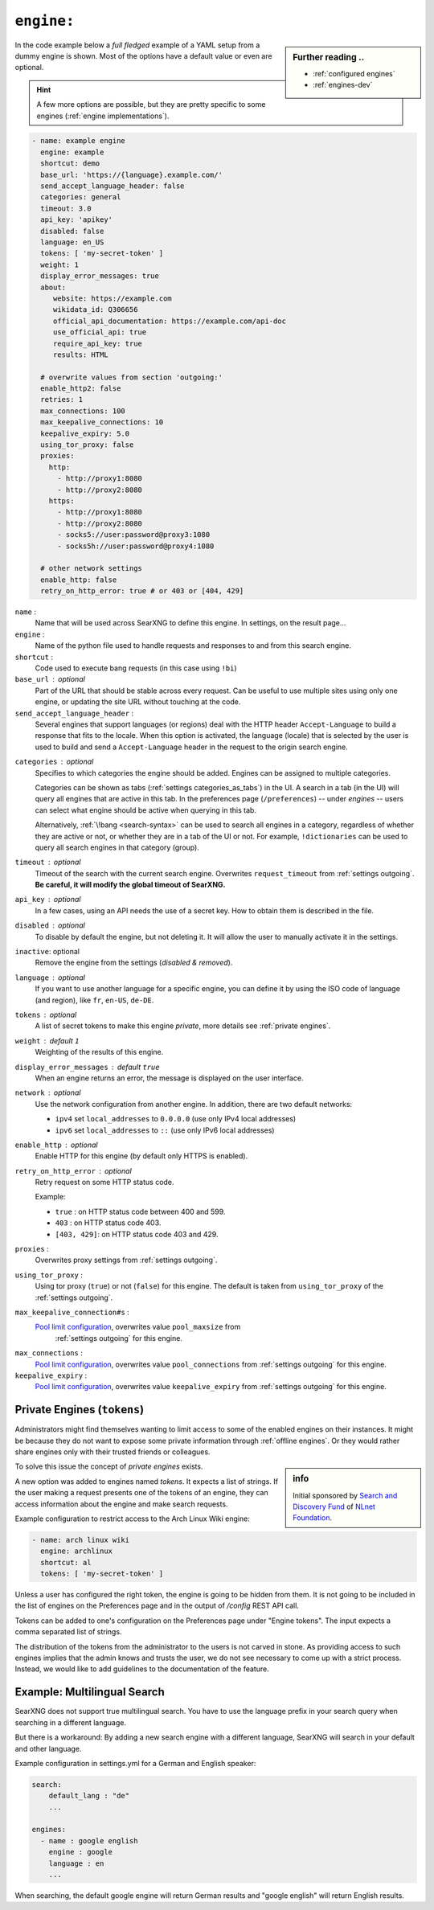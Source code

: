 .. _settings engine:

===========
``engine:``
===========

.. sidebar:: Further reading ..

   - :ref:`configured engines`
   - :ref:`engines-dev`

In the code example below a *full fledged* example of a YAML setup from a dummy
engine is shown.  Most of the options have a default value or even are optional.

.. hint::

   A few more options are possible, but they are pretty specific to some
   engines (:ref:`engine implementations`).

.. code:: yaml

   - name: example engine
     engine: example
     shortcut: demo
     base_url: 'https://{language}.example.com/'
     send_accept_language_header: false
     categories: general
     timeout: 3.0
     api_key: 'apikey'
     disabled: false
     language: en_US
     tokens: [ 'my-secret-token' ]
     weight: 1
     display_error_messages: true
     about:
        website: https://example.com
        wikidata_id: Q306656
        official_api_documentation: https://example.com/api-doc
        use_official_api: true
        require_api_key: true
        results: HTML

     # overwrite values from section 'outgoing:'
     enable_http2: false
     retries: 1
     max_connections: 100
     max_keepalive_connections: 10
     keepalive_expiry: 5.0
     using_tor_proxy: false
     proxies:
       http:
         - http://proxy1:8080
         - http://proxy2:8080
       https:
         - http://proxy1:8080
         - http://proxy2:8080
         - socks5://user:password@proxy3:1080
         - socks5h://user:password@proxy4:1080

     # other network settings
     enable_http: false
     retry_on_http_error: true # or 403 or [404, 429]


``name`` :
  Name that will be used across SearXNG to define this engine.  In settings, on
  the result page...

``engine`` :
  Name of the python file used to handle requests and responses to and from this
  search engine.

``shortcut`` :
  Code used to execute bang requests (in this case using ``!bi``)

``base_url`` : optional
  Part of the URL that should be stable across every request.  Can be useful to
  use multiple sites using only one engine, or updating the site URL without
  touching at the code.

``send_accept_language_header`` :
  Several engines that support languages (or regions) deal with the HTTP header
  ``Accept-Language`` to build a response that fits to the locale.  When this
  option is activated, the language (locale) that is selected by the user is used
  to build and send a ``Accept-Language`` header in the request to the origin
  search engine.

.. _engine categories:

``categories`` : optional
  Specifies to which categories the engine should be added.  Engines can be
  assigned to multiple categories.

  Categories can be shown as tabs (:ref:`settings categories_as_tabs`) in the
  UI.  A search in a tab (in the UI) will query all engines that are active in
  this tab.  In the preferences page (``/preferences``) -- under *engines* --
  users can select what engine should be active when querying in this tab.

  Alternatively, :ref:`\!bang <search-syntax>` can be used to search all engines
  in a category, regardless of whether they are active or not, or whether they
  are in a tab of the UI or not.  For example, ``!dictionaries`` can be used to
  query all search engines in that category (group).

``timeout`` : optional
  Timeout of the search with the current search engine.  Overwrites
  ``request_timeout`` from :ref:`settings outgoing`.  **Be careful, it will
  modify the global timeout of SearXNG.**

``api_key`` : optional
  In a few cases, using an API needs the use of a secret key.  How to obtain them
  is described in the file.

``disabled`` : optional
  To disable by default the engine, but not deleting it.  It will allow the user
  to manually activate it in the settings.

``inactive``: optional
  Remove the engine from the settings (*disabled & removed*).

``language`` : optional
  If you want to use another language for a specific engine, you can define it
  by using the ISO code of language (and region), like ``fr``, ``en-US``,
  ``de-DE``.

``tokens`` : optional
  A list of secret tokens to make this engine *private*, more details see
  :ref:`private engines`.

``weight`` : default ``1``
  Weighting of the results of this engine.

``display_error_messages`` : default ``true``
  When an engine returns an error, the message is displayed on the user interface.

``network`` : optional
  Use the network configuration from another engine.
  In addition, there are two default networks:

  - ``ipv4`` set ``local_addresses`` to ``0.0.0.0`` (use only IPv4 local addresses)
  - ``ipv6`` set ``local_addresses`` to ``::`` (use only IPv6 local addresses)

``enable_http`` : optional
  Enable HTTP for this engine (by default only HTTPS is enabled).

``retry_on_http_error`` : optional
  Retry request on some HTTP status code.

  Example:

  * ``true`` : on HTTP status code between 400 and 599.
  * ``403`` : on HTTP status code 403.
  * ``[403, 429]``: on HTTP status code 403 and 429.

``proxies`` :
  Overwrites proxy settings from :ref:`settings outgoing`.

``using_tor_proxy`` :
  Using tor proxy (``true``) or not (``false``) for this engine.  The default is
  taken from ``using_tor_proxy`` of the :ref:`settings outgoing`.

.. _Pool limit configuration: https://www.python-httpx.org/advanced/#pool-limit-configuration

``max_keepalive_connection#s`` :
  `Pool limit configuration`_, overwrites value ``pool_maxsize`` from
   :ref:`settings outgoing` for this engine.

``max_connections`` :
  `Pool limit configuration`_, overwrites value ``pool_connections`` from
  :ref:`settings outgoing` for this engine.

``keepalive_expiry`` :
  `Pool limit configuration`_, overwrites value ``keepalive_expiry`` from
  :ref:`settings outgoing` for this engine.


.. _private engines:

Private Engines (``tokens``)
============================

Administrators might find themselves wanting to limit access to some of the
enabled engines on their instances.  It might be because they do not want to
expose some private information through :ref:`offline engines`.  Or they would
rather share engines only with their trusted friends or colleagues.

.. sidebar:: info

   Initial sponsored by `Search and Discovery Fund
   <https://nlnet.nl/discovery>`_ of `NLnet Foundation <https://nlnet.nl/>`_.

To solve this issue the concept of *private engines* exists.

A new option was added to engines named `tokens`.  It expects a list of strings.
If the user making a request presents one of the tokens of an engine, they can
access information about the engine and make search requests.

Example configuration to restrict access to the Arch Linux Wiki engine:

.. code:: yaml

  - name: arch linux wiki
    engine: archlinux
    shortcut: al
    tokens: [ 'my-secret-token' ]

Unless a user has configured the right token, the engine is going to be hidden
from them.  It is not going to be included in the list of engines on the
Preferences page and in the output of `/config` REST API call.

Tokens can be added to one's configuration on the Preferences page under "Engine
tokens".  The input expects a comma separated list of strings.

The distribution of the tokens from the administrator to the users is not carved
in stone.  As providing access to such engines implies that the admin knows and
trusts the user, we do not see necessary to come up with a strict process.
Instead, we would like to add guidelines to the documentation of the feature.


Example: Multilingual Search
============================

SearXNG does not support true multilingual search.  You have to use the language
prefix in your search query when searching in a different language.

But there is a workaround: By adding a new search engine with a different
language, SearXNG will search in your default and other language.

Example configuration in settings.yml for a German and English speaker:

.. code-block:: yaml

    search:
        default_lang : "de"
        ...

    engines:
      - name : google english
        engine : google
        language : en
        ...

When searching, the default google engine will return German results and
"google english" will return English results.

